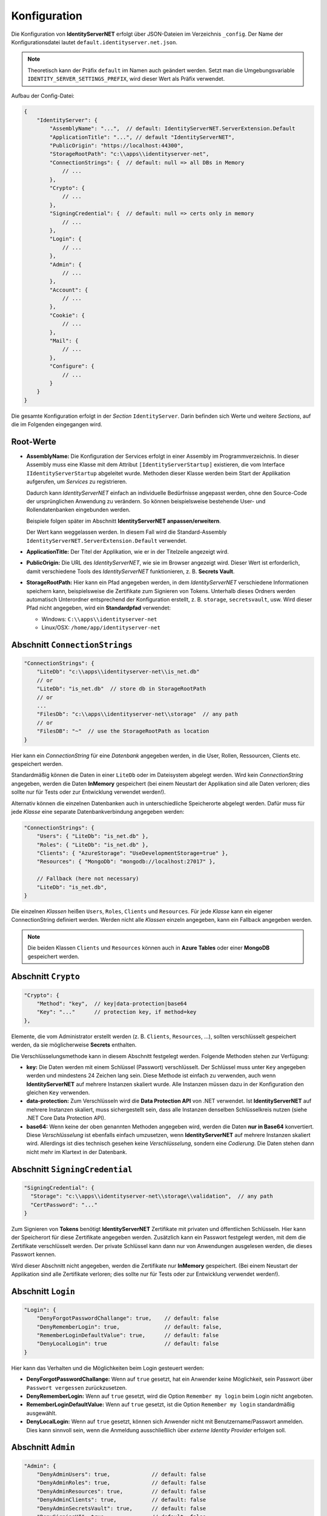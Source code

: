 Konfiguration
=============

Die Konfiguration von **IdentityServerNET** erfolgt über JSON-Dateien im Verzeichnis ``_config``.
Der Name der Konfigurationsdatei lautet ``default.identityserver.net.json``.

.. note::

    Theoretisch kann der Präfix ``default`` im Namen auch geändert werden. Setzt man die 
    Umgebungsvariable ``IDENTITY_SERVER_SETTINGS_PREFIX``, wird dieser Wert als Präfix verwendet.
    
Aufbau der Config-Datei:

.. code:: javascript

    {
        "IdentityServer": {  
            "AssemblyName": "...",  // default: IdentityServerNET.ServerExtension.Default
            "ApplicationTitle": "...", // default "IdentityServerNET",
            "PublicOrigin": "https://localhost:44300",
            "StorageRootPath": "c:\\apps\\identityserver-net",
            "ConnectionStrings": {  // default: null => all DBs in Memory
                // ...
            },
            "Crypto": {
                // ...
            },
            "SigningCredential": {  // default: null => certs only in memory
                // ...
            },
            "Login": {
                // ...
            },
            "Admin": {
                // ...
            },
            "Account": {
                // ...
            },
            "Cookie": {
                // ...
            },
            "Mail": {
                // ...
            },
            "Configure": {
                // ...
            }
        }
    }

Die gesamte Konfiguration erfolgt in der *Section* ``IdentityServer``. Darin befinden sich Werte und 
weitere *Sections*, auf die im Folgenden eingegangen wird.

Root-Werte
----------

* **AssemblyName:** Die Konfiguration der Services erfolgt in einer Assembly im Programmverzeichnis.
  In dieser Assembly muss eine Klasse mit dem Attribut ``[IdentityServerStartup]`` existieren, die vom 
  Interface ``IIdentityServerStartup`` abgeleitet wurde. Methoden dieser Klasse werden beim 
  Start der Applikation aufgerufen, um *Services* zu registrieren.

  Dadurch kann *IdentityServerNET* einfach an individuelle Bedürfnisse angepasst werden, ohne 
  den Source-Code der ursprünglichen Anwendung zu verändern. So können beispielsweise bestehende 
  User- und Rollendatenbanken eingebunden werden.

  Beispiele folgen später im Abschnitt **IdentityServerNET anpassen/erweitern**.

  Der Wert kann weggelassen werden. In diesem Fall wird die Standard-Assembly 
  ``IdentityServerNET.ServerExtension.Default`` verwendet.

* **ApplicationTitle:** Der Titel der Applikation, wie er in der Titelzeile angezeigt wird.

* **PublicOrigin:** Die URL des *IdentityServerNET*, wie sie im Browser angezeigt wird.
  Dieser Wert ist erforderlich, damit verschiedene Tools des *IdentityServerNET* funktionieren,
  z. B. **Secrets Vault**.

* **StorageRootPath:** Hier kann ein Pfad angegeben werden, in dem *IdentityServerNET* verschiedene Informationen speichern kann, beispielsweise die 
  Zertifikate zum Signieren von Tokens. Unterhalb dieses Ordners werden automatisch Unterordner entsprechend der Konfiguration erstellt, z. B. ``storage``, ``secretsvault``, usw.
  Wird dieser Pfad nicht angegeben, wird ein **Standardpfad** verwendet:

  - Windows: ``C:\\apps\\identityserver-net``
  - Linux/OSX: ``/home/app/identityserver-net``

Abschnitt ``ConnectionStrings``
-------------------------------

.. code:: javascript

    "ConnectionStrings": {
        "LiteDb": "c:\\apps\\identityserver-net\\is_net.db"
        // or
        "LiteDb": "is_net.db"  // store db in StorageRootPath
        // or
        ...
        "FilesDb": "c:\\apps\\identityserver-net\\storage"  // any path
        // or
        "FilesDB": "~"  // use the StorageRootPath as location
    }

Hier kann ein *ConnectionString* für eine *Datenbank* angegeben werden, in die User, Rollen, Ressourcen, Clients etc. gespeichert werden.

Standardmäßig können die Daten in einer ``LiteDb`` oder im Dateisystem abgelegt werden. Wird kein *ConnectionString* angegeben, werden 
die Daten **InMemory** gespeichert (bei einem Neustart der Applikation sind alle Daten verloren; dies sollte nur für Tests oder zur Entwicklung verwendet werden!).

Alternativ können die einzelnen Datenbanken auch in unterschiedliche Speicherorte abgelegt werden. Dafür 
muss für jede *Klasse* eine separate Datenbankverbindung angegeben werden:

.. code:: javascript

    "ConnectionStrings": {
        "Users": { "LiteDb": "is_net.db" },
        "Roles": { "LiteDb": "is_net.db" },
        "Clients": { "AzureStorage": "UseDevelopmentStorage=true" },
        "Resources": { "MongoDb": "mongodb://localhost:27017" },

        // Fallback (here not necessary) 
        "LiteDb": "is_net.db",
    }

Die einzelnen *Klassen* heißen ``Users``, ``Roles``, ``Clients`` und ``Resources``.
Für jede *Klasse* kann ein eigener ConnectionString definiert werden. Werden nicht alle *Klassen*
einzeln angegeben, kann ein Fallback angegeben werden.

.. note::

    Die beiden Klassen ``Clients`` und ``Resources`` können auch in **Azure Tables** 
    oder einer **MongoDB** gespeichert werden.

Abschnitt ``Crypto``
--------------------

.. code:: javascript

    "Crypto": {
        "Method": "key",  // key|data-protection|base64
        "Key": "..."      // protection key, if method=key
    },

Elemente, die vom Administrator erstellt werden (z. B. ``Clients``, ``Resources``, ...), sollten verschlüsselt gespeichert werden, da sie möglicherweise **Secrets** enthalten.

Die Verschlüsselungsmethode kann in diesem Abschnitt festgelegt werden. Folgende Methoden stehen zur Verfügung:

* **key:** Die Daten werden mit einem Schlüssel (Passwort) verschlüsselt. Der Schlüssel muss unter ``Key`` angegeben werden und mindestens 24 Zeichen lang sein.
  Diese Methode ist einfach zu verwenden, auch wenn **IdentityServerNET** auf mehrere Instanzen skaliert wurde. Alle Instanzen müssen dazu in 
  der Konfiguration den gleichen ``Key`` verwenden.
  
* **data-protection:** Zum Verschlüsseln wird die **Data Protection API** von .NET verwendet. Ist **IdentityServerNET** auf mehrere Instanzen skaliert,
  muss sichergestellt sein, dass alle Instanzen denselben Schlüsselkreis nutzen (siehe .NET Core Data Protection API).

* **base64:** Wenn keine der oben genannten Methoden angegeben wird, werden die Daten **nur in Base64** konvertiert. Diese *Verschlüsselung* ist ebenfalls einfach 
  umzusetzen, wenn **IdentityServerNET** auf mehrere Instanzen skaliert wird. Allerdings ist dies technisch gesehen keine *Verschlüsselung*, sondern eine *Codierung*. 
  Die Daten stehen dann nicht mehr im Klartext in der Datenbank.

Abschnitt ``SigningCredential``
-------------------------------

.. code:: javascript

    "SigningCredential": {
      "Storage": "c:\\apps\\identityserver-net\\storage\\validation",  // any path
      "CertPassword": "..."
    }

Zum Signieren von **Tokens** benötigt **IdentityServerNET** Zertifikate mit privaten und öffentlichen Schlüsseln. Hier kann der Speicherort für diese 
Zertifikate angegeben werden. Zusätzlich kann ein Passwort festgelegt werden, mit dem die Zertifikate verschlüsselt werden. Der private Schlüssel kann 
dann nur von Anwendungen ausgelesen werden, die dieses Passwort kennen.

Wird dieser Abschnitt nicht angegeben, werden die Zertifikate nur **InMemory** gespeichert.
(Bei einem Neustart der Applikation sind alle Zertifikate verloren; dies sollte nur für Tests oder zur Entwicklung verwendet werden!).

Abschnitt ``Login``
-------------------

.. code:: javascript

    "Login": {
        "DenyForgotPasswordChallange": true,    // default: false
        "DenyRememberLogin": true,              // default: false,
        "RememberLoginDefaultValue": true,      // default: false
        "DenyLocalLogin": true                  // default: false  
    }

Hier kann das Verhalten und die Möglichkeiten beim Login gesteuert werden:

* **DenyForgotPasswordChallange:** Wenn auf ``true`` gesetzt, hat ein Anwender keine Möglichkeit, sein Passwort über ``Passwort vergessen`` zurückzusetzen.
* **DenyRememberLogin:** Wenn auf ``true`` gesetzt, wird die Option ``Remember my login`` beim Login nicht angeboten.
* **RememberLoginDefaultValue:** Wenn auf ``true`` gesetzt, ist die Option ``Remember my login`` standardmäßig ausgewählt.
* **DenyLocalLogin:** Wenn auf ``true`` gesetzt, können sich Anwender nicht mit Benutzername/Passwort anmelden. 
  Dies kann sinnvoll sein, wenn die Anmeldung ausschließlich über *externe Identity Provider* erfolgen soll.

Abschnitt ``Admin``
-------------------

.. code:: javascript

    "Admin": {
        "DenyAdminUsers": true,             // default: false
        "DenyAdminRoles": true,             // default: false
        "DenyAdminResources": true,         // default: false
        "DenyAdminClients": true,           // default: false
        "DenyAdminSecretsVault": true,      // default: false
        "DenySigningUI": true,              // default: false
        "DenyAdminCreateCerts": true        // default: false
    }

Hier kann bestimmt werden, welche *Admin Tools* in der **IdentityServerNET**-Instanz zur Verfügung stehen:

* **DenyAdminUsers:** Benutzerkonten können nicht von Administratoren erstellt und bearbeitet werden.
* **DenyAdminRoles:** Benutzerrollen können nicht von Administratoren erstellt und bearbeitet werden.
* **DenyAdminResources:** Identity- und API-Ressourcen können nicht von Administratoren erstellt und bearbeitet werden.
* **DenyAdminClients:** Clients können nicht von Administratoren erstellt und bearbeitet werden.
* **DenyAdminSecretsVault:** Das **Secrets Vault** steht dem Administrator nicht zur Verfügung.
* **DenySigningUI:** Das **Payload Signing**-Werkzeug steht dem Administrator nicht zur Verfügung.
* **DenyAdminCreateCerts:** Das **Selbst-Signierte Zertifikate**-Werkzeug steht dem Administrator nicht zur Verfügung.

Mit diesem Abschnitt können die Administrationswerkzeuge eingeschränkt werden. Dies kann sinnvoll sein, wenn eine **IdentityServer**-Instanz öffentlich 
zugänglich ist. Wenn eine öffentliche Instanz keine Administrationswerkzeuge besitzt, erhöht dies die Sicherheit der **IdentityServer-Datenbanken**.
Die Administration kann hier beispielsweise nur über eine Instanz erfolgen, die nicht über das Internet erreichbar ist (nur Intranet, ...) und auf die gleiche 
Datenbank zugreift wie die öffentliche Instanz.

Abschnitt ``Account``
---------------------

.. code:: javascript

   "Account": {
        "DenyManageAccount": true,   // default: false
        "DenyRegisterAccount": true, // default: false
   }

Hier können Einschränkungen im Bezug auf *User Accounts* festgelegt werden:

* **DenyManageAccount:** Ein angemeldeter Benutzer kann keine eigenständigen Änderungen an seinem Account vornehmen. Dies kann sinnvoll sein, wenn nur Administratoren 
  die Benutzerkonten verwalten sollen oder wenn die Account-Verwaltung bereits über eine andere Anwendung erfolgt.

* **DenyRegisterAccount:** Benutzer können sich beim IdentityServer nicht selbst registrieren.

Abschnitt ``Cookie``
--------------------

.. code:: javascript 

    "Cookie": {
        "Name": "identityserver-net-identity",
        "Domain": "identity.my-server.com",
        "Path": "/",
        "ExpireDays": 365
    }

Der **IdentityServerNET** erzeugt für einen angemeldeten Benutzer ein *Cookie*. Hier kann genauer bestimmt werden, wie dieses *Cookie* aufgebaut ist:

* **Name:** Der Name des *Cookies*
* **Domain:** Gibt an, für welche *Domain* das *Cookie* gültig ist
* **Path:** Der Pfad, für den das *Cookie* gültig ist
* **ExpireDays:** Gibt an, wie lange das *Cookie* gültig ist

Über **Domain** und **Path** kann eingeschränkt werden, wann ein *Cookie* vom Browser zum Server geschickt wird. Grundsätzlich sollte dieses *Cookie* nur 
an den **IdentityServerNET** gesendet werden!

Abschnitt ``Mail``
------------------

.. code:: javascript

    "Mail": {
        "Smtp": {
            "FromEmail": "no-reply@identityserver.net",
            "FromName": "IdentityServer NET",
            "SmtpServer": "localhost",
            "SmtpPort": 1025
        }
        // or
        "MailJet": {
            "FromEmail": "no-reply@identityserver.net",
            "FromName": "IdentityServer NET",
        	"ApiKey": "...",
            "ApiSecret": "..."
        }
        // or
        "SendGrid": {
            "FromEmail": "no-reply@identityserver.net",
            "FromName": "IdentityServer NET",
        	"ApiKey": "...",
        }
    }

Bei ``Forget Password`` und ``Register new user`` werden E-Mails an den Benutzer gesendet. In diesem Abschnitt kann festgelegt werden, wie diese E-Mails verschickt werden.
Standardmäßig stehen ``Smtp``, ``MailJet`` und ``SendGrid`` zur Verfügung. Wird keine Option angegeben, wird die E-Mail nicht verschickt, sondern ins *Logging* ausgegeben.
Diese Möglichkeit sollte nur für die Entwicklung verwendet werden.

Abschnitt ``Configure``
-----------------------

Hier kann das Verhalten der **IdentityServerNET**-Anwendung über *Middlewares* gesteuert werden.

.. code:: javascript

    "Configure": {
        "UseHttpsRedirection": "false",         // default: true
        "AddXForwardedProtoMiddleware": "true"  // default: false
    }

* **UseHttpsRedirection:** Der IdentityServer leitet automatisch auf HTTPS-Verbindungen um. Läuft die Anwendung in einem *Kubernetes* Cluster, ist das nicht immer 
  wünschenswert. Innerhalb des Clusters läuft die Anwendung oft über das HTTP-Protokoll, ist jedoch über den *Ingress* nur über HTTPS erreichbar.

* **AddXForwardedProtoMiddleware:** Für **IdentityServerNET** ist ein Aufruf über HTTPS erforderlich! Wenn die automatische Umleitung mit **UseHttpsRedirection** deaktiviert wird,
  funktioniert der **IdentityServer** möglicherweise nicht wie erwartet. Die **XForwardedProtoMiddleware** sorgt dafür, dass der ``X-Forwarded-Proto`` Header berücksichtigt wird. 
  Wenn der **IdentityServer** in einem *Kubernetes* Cluster über den *Ingress* mit HTTPS aufgerufen wird, bleibt die Funktionalität des Servers auch dann bestehen, 
  wenn die Kommunikation innerhalb des Clusters über HTTP erfolgt.
  



